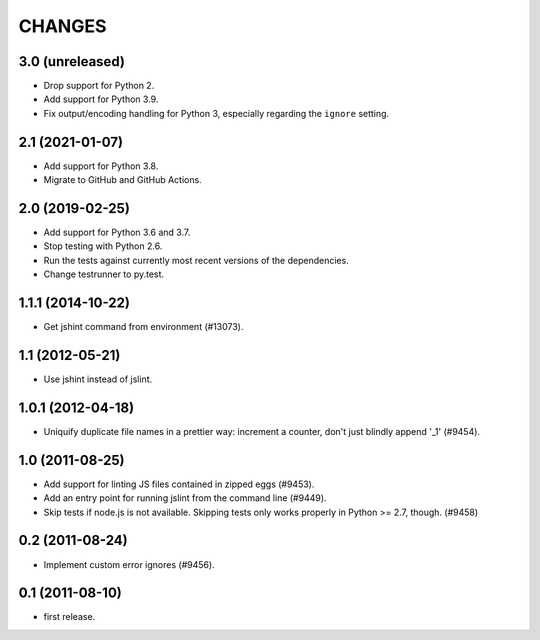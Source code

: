 CHANGES
=======

3.0 (unreleased)
----------------

- Drop support for Python 2.

- Add support for Python 3.9.

- Fix output/encoding handling for Python 3,
  especially regarding the ``ignore`` setting.


2.1 (2021-01-07)
----------------

- Add support for Python 3.8.

- Migrate to GitHub and GitHub Actions.


2.0 (2019-02-25)
----------------

- Add support for Python 3.6 and 3.7.

- Stop testing with Python 2.6.

- Run the tests against currently most recent versions of the dependencies.

- Change testrunner to py.test.


1.1.1 (2014-10-22)
------------------

- Get jshint command from environment (#13073).


1.1 (2012-05-21)
----------------

- Use jshint instead of jslint.


1.0.1 (2012-04-18)
------------------

- Uniquify duplicate file names in a prettier way: increment a counter, don't
  just blindly append '_1' (#9454).


1.0 (2011-08-25)
----------------

- Add support for linting JS files contained in zipped eggs (#9453).
- Add an entry point for running jslint from the command line (#9449).
- Skip tests if node.js is not available. Skipping tests only works properly in
  Python >= 2.7, though. (#9458)


0.2 (2011-08-24)
----------------

- Implement custom error ignores (#9456).


0.1 (2011-08-10)
----------------

- first release.
